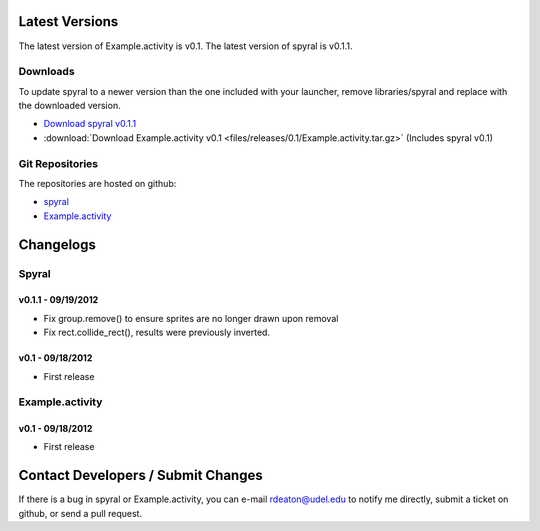 Latest Versions
===============

The latest version of Example.activity is v0.1.
The latest version of spyral is v0.1.1.

.. _downloads:

Downloads
---------

To update spyral to a newer version than the one included with your launcher, remove libraries/spyral and replace with the downloaded version.

* `Download spyral v0.1.1 <https://github.com/rdeaton/spyral/zipball/v0.1.1>`_
* :download:`Download Example.activity v0.1 <files/releases/0.1/Example.activity.tar.gz>` (Includes spyral v0.1)

Git Repositories
----------------

The repositories are hosted on github:

* `spyral <http://github.com/rdeaton/spyral>`_
* `Example.activity <http://github.com/rdeaton/Example.activity>`_

Changelogs
==========

Spyral
------

v0.1.1 - 09/19/2012
~~~~~~~~~~~~~~~~~~~
* Fix group.remove() to ensure sprites are no longer drawn upon removal
* Fix rect.collide_rect(), results were previously inverted.

v0.1 - 09/18/2012
~~~~~~~~~~~~~~~~~
* First release

Example.activity
----------------

v0.1 - 09/18/2012
~~~~~~~~~~~~~~~~~
* First release


Contact Developers / Submit Changes
===================================

If there is a bug in spyral or Example.activity, you can e-mail rdeaton@udel.edu to notify me directly, submit a ticket on github, or send a pull request.